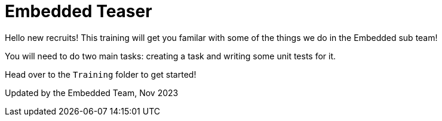 = Embedded Teaser
 
Hello new recruits! This training will get you familar with some of the things we do in the Embedded sub team! 
 
You will need to do two main tasks: creating a task and writing some unit tests for it. 

Head over to the `Training` folder to get started!


Updated by the Embedded Team, Nov 2023
